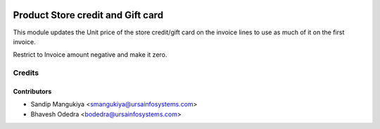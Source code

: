 .. image:: https://img.shields.io/badge/licence-AGPL--3-blue.svg
   :target: http://www.gnu.org/licenses/agpl-3.0-standalone.html
   :alt: License: AGPL-3

==================================
Product Store credit and Gift card
==================================

This module updates the Unit price of the store credit/gift card on the invoice lines to use as much of it on the first invoice.

Restrict to Invoice amount negative and make it zero.

Credits
=======

Contributors
------------

* Sandip Mangukiya <smangukiya@ursainfosystems.com>
* Bhavesh Odedra <bodedra@ursainfosystems.com>
